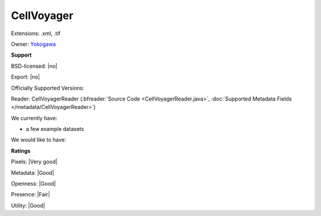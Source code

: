 .. index:: CellVoyager
.. index:: .xml, .tif

CellVoyager
===============================================================================

Extensions: .xml, .tif


Owner: `Yokogawa <http://www.yokogawa.com/>`_

**Support**


BSD-licensed: |no|

Export: |no|

Officially Supported Versions: 

Reader: CellVoyagerReader (:bfreader:`Source Code <CellVoyagerReader.java>`, :doc:`Supported Metadata Fields </metadata/CellVoyagerReader>`)




We currently have:

* a few example datasets

We would like to have:


**Ratings**


Pixels: |Very good|

Metadata: |Good|

Openness: |Good|

Presence: |Fair|

Utility: |Good|




